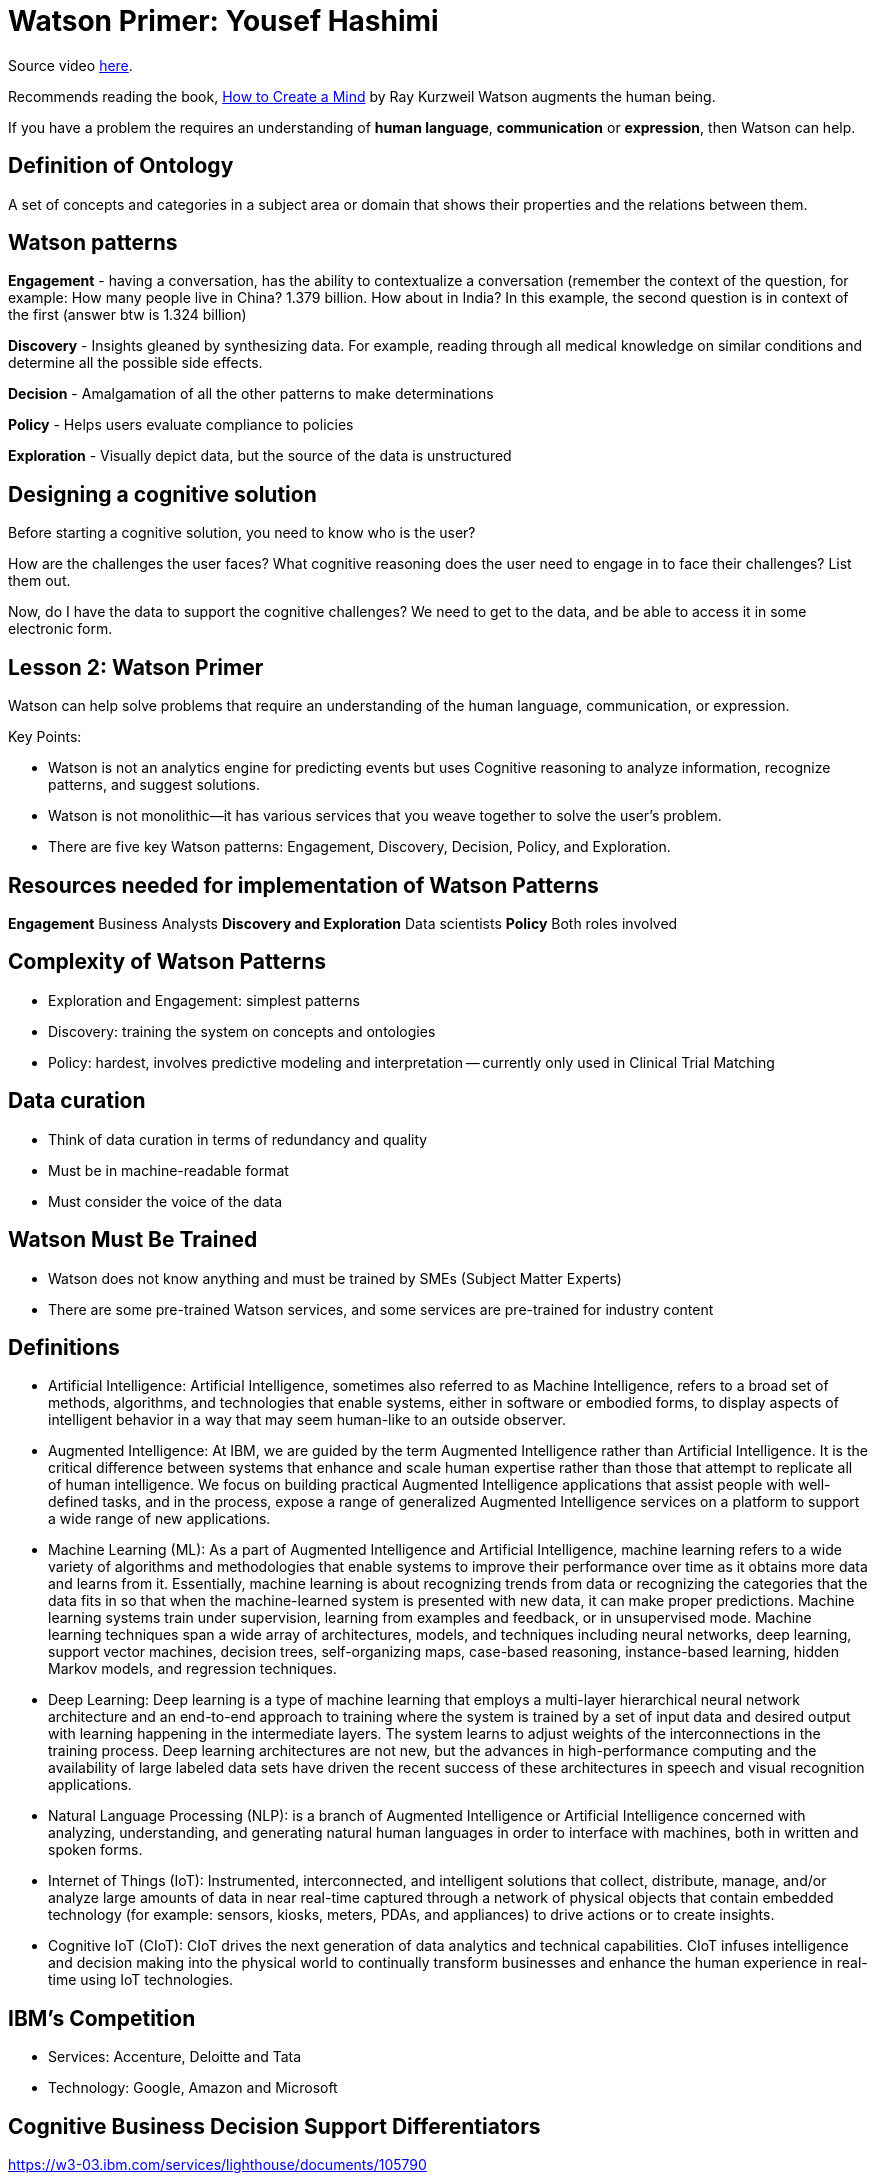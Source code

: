 = Watson Primer: Yousef Hashimi
:hp-tags: learning

Source video http://gbslearn.atlanta.ibm.com/iSPO/cognitive101/index.html#[here].

Recommends reading the book, https://www.amazon.com/How-Create-Mind-Thought-Revealed/dp/0143124048/ref=asap_bc?ie=UTF8[How to Create a Mind] by Ray Kurzweil
Watson augments the human being.

If you have a problem the requires an understanding of *human language*, *communication* or *expression*, then Watson can help.

== Definition of Ontology

A set of concepts and categories in a subject area or domain that shows their properties and the relations between them.

== Watson patterns

*Engagement* - having a conversation, has the ability to contextualize a conversation (remember the context of the question, for example: How many people live in China?  1.379 billion.  How about in India?  In this example, the second question is in context of the first (answer btw is 1.324 billion)

*Discovery* - Insights gleaned by synthesizing data.  For example, reading through all medical knowledge on similar conditions and determine all the possible side effects.

*Decision* - Amalgamation of all the other patterns to make determinations

*Policy* - Helps users evaluate compliance to policies

*Exploration* - Visually depict data, but the source of the data is unstructured


== Designing a cognitive solution

Before starting a cognitive solution, you need to know who is the user?

How are the challenges the user faces?  What cognitive reasoning does the user need to engage in to face their challenges?  List them out.

Now, do I have the data to support the cognitive challenges?  We need to get to the data, and be able to access it in some electronic form.

== Lesson 2: Watson Primer

Watson can help solve problems that require an understanding of the human language, communication, or expression.

Key Points:

- Watson is not an analytics engine for predicting events but uses Cognitive reasoning to analyze information, recognize patterns, and suggest solutions.
- Watson is not monolithic—it has various services that you weave together to solve the user’s problem.
- There are five key Watson patterns: Engagement, Discovery, Decision, Policy, and Exploration.

== Resources needed for implementation of Watson Patterns

*Engagement* Business Analysts
*Discovery and Exploration* Data scientists
*Policy* Both roles involved

== Complexity of Watson Patterns

- Exploration and Engagement: simplest patterns
- Discovery: training the system on concepts and ontologies
- Policy: hardest, involves predictive modeling and interpretation -- currently only used in Clinical Trial Matching

== Data curation

- Think of data curation in terms of redundancy and quality
- Must be in machine-readable format
- Must consider the voice of the data 

== Watson Must Be Trained

- Watson does not know anything and must be trained by SMEs (Subject Matter Experts)
- There are some pre-trained Watson services, and some services are pre-trained for industry content

== Definitions

- Artificial Intelligence: Artificial Intelligence, sometimes also referred to as Machine Intelligence, refers to a broad set of methods, algorithms, and technologies that enable systems, either in software or embodied forms, to display aspects of intelligent behavior in a way that may seem human-like to an outside observer.

- Augmented Intelligence: At IBM, we are guided by the term Augmented Intelligence rather than Artificial Intelligence. It is the critical difference between systems that enhance and scale human expertise rather than those that attempt to replicate all of human intelligence. We focus on building practical Augmented Intelligence applications that assist people with well-defined tasks, and in the process, expose a range of generalized Augmented Intelligence services on a platform to support a wide range of new applications.

- Machine Learning (ML): As a part of Augmented Intelligence and Artificial Intelligence, machine learning refers to a wide variety of algorithms and methodologies that enable systems to improve their performance over time as it obtains more data and learns from it. Essentially, machine learning is about recognizing trends from data or recognizing the categories that the data fits in so that when the machine-learned system is presented with new data, it can make proper predictions. Machine learning systems train under supervision, learning from examples and feedback, or in unsupervised mode. Machine learning techniques span a wide array of architectures, models, and techniques including neural networks, deep learning, support vector machines, decision trees, self-organizing maps, case-based reasoning, instance-based learning, hidden Markov models, and regression techniques.

- Deep Learning: Deep learning is a type of machine learning that employs a multi-layer hierarchical neural network architecture and an end-to-end approach to training where the system is trained by a set of input data and desired output with learning happening in the intermediate layers. The system learns to adjust weights of the interconnections in the training process. Deep learning architectures are not new, but the advances in high-performance computing and the availability of large labeled data sets have driven the recent success of these architectures in speech and visual recognition applications.

- Natural Language Processing (NLP): is a branch of Augmented Intelligence or Artificial Intelligence concerned with analyzing, understanding, and generating natural human languages in order to interface with machines, both in written and spoken forms.

- Internet of Things (IoT): Instrumented, interconnected, and intelligent solutions that collect, distribute, manage, and/or analyze large amounts of data in near real-time captured through a network of physical objects that contain embedded technology (for example: sensors, kiosks, meters, PDAs, and appliances) to drive actions or to create insights.

- Cognitive IoT  (CIoT): CIoT drives the next generation of data analytics and technical capabilities. CIoT infuses intelligence and decision making into the physical world to continually transform businesses and enhance the human experience in real-time using IoT technologies.

== IBM's Competition

- Services: Accenture, Deloitte and Tata
- Technology: Google, Amazon and Microsoft

== Cognitive Business Decision Support Differentiators

https://w3-03.ibm.com/services/lighthouse/documents/105790

== Collaboration across Global Business Services, Cloud and Watson

https://w3-connections.ibm.com/blogs/a23d4ada-0520-4517-a0e9-6b11d4935a92/entry/Draft_20?lang=en_us





  